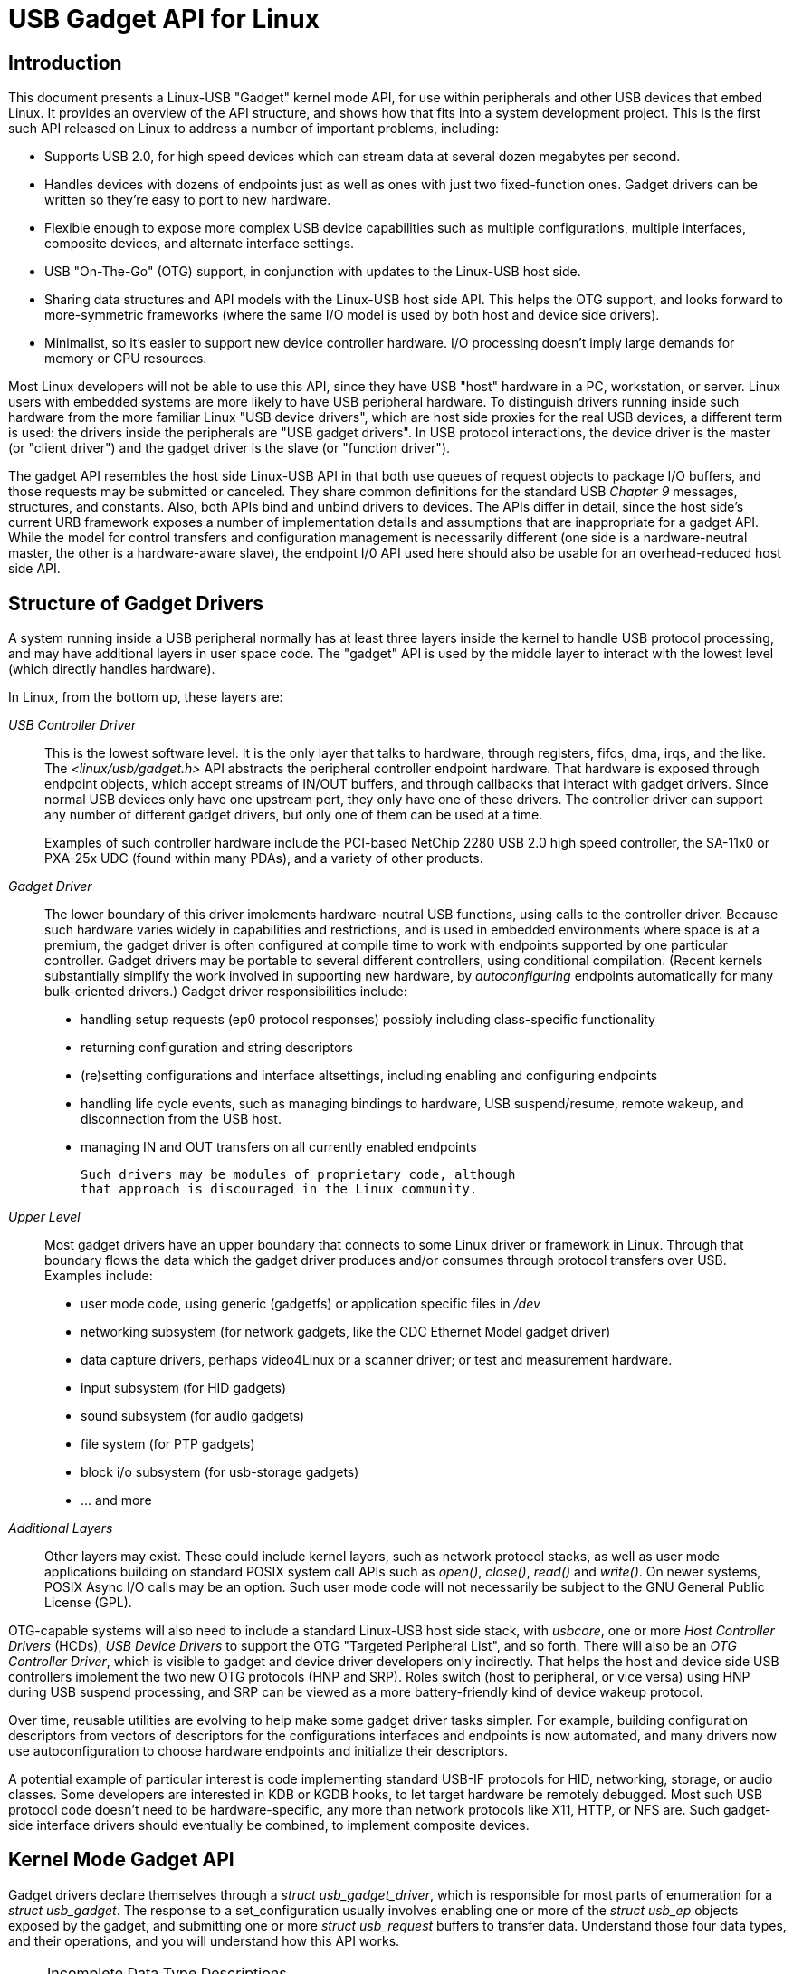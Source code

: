 = USB Gadget API for Linux

[[intro]]

== Introduction

This document presents a Linux-USB "Gadget"
kernel mode
API, for use within peripherals and other USB devices
that embed Linux.
It provides an overview of the API structure,
and shows how that fits into a system development project.
This is the first such API released on Linux to address
a number of important problems, including: 


* Supports USB 2.0, for high speed devices which
	can stream data at several dozen megabytes per second.
	


* Handles devices with dozens of endpoints just as
	well as ones with just two fixed-function ones.  Gadget drivers
	can be written so they're easy to port to new hardware.
	


* Flexible enough to expose more complex USB device
	capabilities such as multiple configurations, multiple interfaces,
	composite devices,
	and alternate interface settings.
	


* USB "On-The-Go" (OTG) support, in conjunction
	with updates to the Linux-USB host side.
	


* Sharing data structures and API models with the
	Linux-USB host side API.  This helps the OTG support, and
	looks forward to more-symmetric frameworks (where the same
	I/O model is used by both host and device side drivers).
	


* Minimalist, so it's easier to support new device
	controller hardware.  I/O processing doesn't imply large
	demands for memory or CPU resources.
	

Most Linux developers will not be able to use this API, since they
have USB "host" hardware in a PC, workstation, or server.
Linux users with embedded systems are more likely to
have USB peripheral hardware.
To distinguish drivers running inside such hardware from the
more familiar Linux "USB device drivers",
which are host side proxies for the real USB devices,
a different term is used:
the drivers inside the peripherals are "USB gadget drivers".
In USB protocol interactions, the device driver is the master
(or "client driver")
and the gadget driver is the slave (or "function driver").


The gadget API resembles the host side Linux-USB API in that both
use queues of request objects to package I/O buffers, and those requests
may be submitted or canceled.
They share common definitions for the standard USB
__Chapter 9__ messages, structures, and constants.
Also, both APIs bind and unbind drivers to devices.
The APIs differ in detail, since the host side's current
URB framework exposes a number of implementation details
and assumptions that are inappropriate for a gadget API.
While the model for control transfers and configuration
management is necessarily different (one side is a hardware-neutral master,
the other is a hardware-aware slave), the endpoint I/0 API used here
should also be usable for an overhead-reduced host side API.


[[structure]]

== Structure of Gadget Drivers

A system running inside a USB peripheral
normally has at least three layers inside the kernel to handle
USB protocol processing, and may have additional layers in
user space code.
The "gadget" API is used by the middle layer to interact
with the lowest level (which directly handles hardware).


In Linux, from the bottom up, these layers are:


_USB Controller Driver_:: This is the lowest software level.
	It is the only layer that talks to hardware,
	through registers, fifos, dma, irqs, and the like.
	The _&lt;linux/usb/gadget.h&gt;_ API abstracts
	the peripheral controller endpoint hardware.
	That hardware is exposed through endpoint objects, which accept
	streams of IN/OUT buffers, and through callbacks that interact
	with gadget drivers.
	Since normal USB devices only have one upstream
	port, they only have one of these drivers.
	The controller driver can support any number of different
	gadget drivers, but only one of them can be used at a time.
	
+
Examples of such controller hardware include
	the PCI-based NetChip 2280 USB 2.0 high speed controller,
	the SA-11x0 or PXA-25x UDC (found within many PDAs),
	and a variety of other products.
	

_Gadget Driver_:: The lower boundary of this driver implements hardware-neutral
	USB functions, using calls to the controller driver.
	Because such hardware varies widely in capabilities and restrictions,
	and is used in embedded environments where space is at a premium,
	the gadget driver is often configured at compile time
	to work with endpoints supported by one particular controller.
	Gadget drivers may be portable to several different controllers,
	using conditional compilation.
	(Recent kernels substantially simplify the work involved in
	supporting new hardware, by _autoconfiguring_
	endpoints automatically for many bulk-oriented drivers.)
	Gadget driver responsibilities include:
	

* handling setup requests (ep0 protocol responses)
		possibly including class-specific functionality
		


* returning configuration and string descriptors
		


* (re)setting configurations and interface
		altsettings, including enabling and configuring endpoints
		


* handling life cycle events, such as managing
		bindings to hardware,
		USB suspend/resume, remote wakeup,
		and disconnection from the USB host.
		


* managing IN and OUT transfers on all currently
		enabled endpoints
		

+

	Such drivers may be modules of proprietary code, although
	that approach is discouraged in the Linux community.
	

_Upper Level_:: Most gadget drivers have an upper boundary that connects
	to some Linux driver or framework in Linux.
	Through that boundary flows the data which the gadget driver
	produces and/or consumes through protocol transfers over USB.
	Examples include:
	

* user mode code, using generic (gadgetfs)
	        or application specific files in
		_/dev_
		


* networking subsystem (for network gadgets,
		like the CDC Ethernet Model gadget driver)
		


* data capture drivers, perhaps video4Linux or
		 a scanner driver; or test and measurement hardware.
		 


* input subsystem (for HID gadgets)
		


* sound subsystem (for audio gadgets)
		


* file system (for PTP gadgets)
		


* block i/o subsystem (for usb-storage gadgets)
		


* ... and more 

_Additional Layers_:: Other layers may exist.
	These could include kernel layers, such as network protocol stacks,
	as well as user mode applications building on standard POSIX
	system call APIs such as
	_open()_, _close()_,
	_read()_ and _write()_.
	On newer systems, POSIX Async I/O calls may be an option.
	Such user mode code will not necessarily be subject to
	the GNU General Public License (GPL).
	

OTG-capable systems will also need to include a standard Linux-USB
host side stack,
with _usbcore_,
one or more _Host Controller Drivers_ (HCDs),
__USB Device Drivers__ to support
the OTG "Targeted Peripheral List",
and so forth.
There will also be an __OTG Controller Driver__,
which is visible to gadget and device driver developers only indirectly.
That helps the host and device side USB controllers implement the
two new OTG protocols (HNP and SRP).
Roles switch (host to peripheral, or vice versa) using HNP
during USB suspend processing, and SRP can be viewed as a
more battery-friendly kind of device wakeup protocol.


Over time, reusable utilities are evolving to help make some
gadget driver tasks simpler.
For example, building configuration descriptors from vectors of
descriptors for the configurations interfaces and endpoints is
now automated, and many drivers now use autoconfiguration to
choose hardware endpoints and initialize their descriptors.

A potential example of particular interest
is code implementing standard USB-IF protocols for
HID, networking, storage, or audio classes.
Some developers are interested in KDB or KGDB hooks, to let
target hardware be remotely debugged.
Most such USB protocol code doesn't need to be hardware-specific,
any more than network protocols like X11, HTTP, or NFS are.
Such gadget-side interface drivers should eventually be combined,
to implement composite devices.


[[api]]

== Kernel Mode Gadget API

Gadget drivers declare themselves through a
__$$struct usb_gadget_driver$$__, which is responsible for
most parts of enumeration for a __$$struct usb_gadget$$__.
The response to a set_configuration usually involves
enabling one or more of the __$$struct usb_ep$$__ objects
exposed by the gadget, and submitting one or more
__$$struct usb_request$$__ buffers to transfer data.
Understand those four data types, and their operations, and
you will understand how this API works.



[NOTE]
.Incomplete Data Type Descriptions
====
This documentation was prepared using the standard Linux
kernel _docproc_ tool, which turns text
and in-code comments into SGML DocBook and then into usable
formats such as HTML or PDF.
Other than the "Chapter 9" data types, most of the significant
data types and functions are described here.


However, docproc does not understand all the C constructs
that are used, so some relevant information is likely omitted from
what you are reading.  
One example of such information is endpoint autoconfiguration.
You'll have to read the header file, and use example source
code (such as that for "Gadget Zero"), to fully understand the API.


The part of the API implementing some basic
driver capabilities is specific to the version of the
Linux kernel that's in use.
The 2.6 kernel includes a _driver model_
framework that has no analogue on earlier kernels;
so those parts of the gadget API are not fully portable.
(They are implemented on 2.4 kernels, but in a different way.)
The driver model state is another part of this API that is
ignored by the kerneldoc tools.


====


The core API does not expose
every possible hardware feature, only the most widely available ones.
There are significant hardware features, such as device-to-device DMA
(without temporary storage in a memory buffer)
that would be added using hardware-specific APIs.


This API allows drivers to use conditional compilation to handle
endpoint capabilities of different hardware, but doesn't require that.
Hardware tends to have arbitrary restrictions, relating to
transfer types, addressing, packet sizes, buffering, and availability.
As a rule, such differences only matter for "endpoint zero" logic
that handles device configuration and management.
The API supports limited run-time
detection of capabilities, through naming conventions for endpoints.
Many drivers will be able to at least partially autoconfigure
themselves.
In particular, driver init sections will often have endpoint
autoconfiguration logic that scans the hardware's list of endpoints
to find ones matching the driver requirements
(relying on those conventions), to eliminate some of the most
common reasons for conditional compilation.


Like the Linux-USB host side API, this API exposes
the "chunky" nature of USB messages:  I/O requests are in terms
of one or more "packets", and packet boundaries are visible to drivers.
Compared to RS-232 serial protocols, USB resembles
synchronous protocols like HDLC
(N bytes per frame, multipoint addressing, host as the primary
station and devices as secondary stations)
more than asynchronous ones
(tty style:  8 data bits per frame, no parity, one stop bit).
So for example the controller drivers won't buffer
two single byte writes into a single two-byte USB IN packet,
although gadget drivers may do so when they implement
protocols where packet boundaries (and "short packets")
are not significant.


[[lifecycle]]

=== Driver Life Cycle

Gadget drivers make endpoint I/O requests to hardware without
needing to know many details of the hardware, but driver
setup/configuration code needs to handle some differences.
Use the API like this:



. Register a driver for the particular device side
usb controller hardware,
such as the net2280 on PCI (USB 2.0),
sa11x0 or pxa25x as found in Linux PDAs,
and so on.
At this point the device is logically in the USB ch9 initial state
("attached"), drawing no power and not usable
(since it does not yet support enumeration).
Any host should not see the device, since it's not
activated the data line pullup used by the host to
detect a device, even if VBUS power is available.



. Register a gadget driver that implements some higher level
device function.  That will then bind() to a usb_gadget, which
activates the data line pullup sometime after detecting VBUS.



. The hardware driver can now start enumerating.
The steps it handles are to accept USB power and set_address requests.
Other steps are handled by the gadget driver.
If the gadget driver module is unloaded before the host starts to
enumerate, steps before step 7 are skipped.



. The gadget driver's setup() call returns usb descriptors,
based both on what the bus interface hardware provides and on the
functionality being implemented.
That can involve alternate settings or configurations,
unless the hardware prevents such operation.
For OTG devices, each configuration descriptor includes
an OTG descriptor.



. The gadget driver handles the last step of enumeration,
when the USB host issues a set_configuration call.
It enables all endpoints used in that configuration,
with all interfaces in their default settings.
That involves using a list of the hardware's endpoints, enabling each
endpoint according to its descriptor.
It may also involve using usb_gadget_vbus_draw
to let more power be drawn from VBUS, as allowed by that configuration.
For OTG devices, setting a configuration may also involve reporting
HNP capabilities through a user interface.



. Do real work and perform data transfers, possibly involving
changes to interface settings or switching to new configurations, until the
device is disconnect()ed from the host.
Queue any number of transfer requests to each endpoint.
It may be suspended and resumed several times before being disconnected.
On disconnect, the drivers go back to step 3 (above).



. When the gadget driver module is being unloaded,
the driver unbind() callback is issued.  That lets the controller
driver be unloaded.


Drivers will normally be arranged so that just loading the
gadget driver module (or statically linking it into a Linux kernel)
allows the peripheral device to be enumerated, but some drivers
will defer enumeration until some higher level component (like
a user mode daemon) enables it.
Note that at this lowest level there are no policies about how
ep0 configuration logic is implemented,
except that it should obey USB specifications.
Such issues are in the domain of gadget drivers,
including knowing about implementation constraints
imposed by some USB controllers
or understanding that composite devices might happen to
be built by integrating reusable components.


Note that the lifecycle above can be slightly different
for OTG devices.
Other than providing an additional OTG descriptor in each
configuration, only the HNP-related differences are particularly
visible to driver code.
They involve reporting requirements during the SET_CONFIGURATION
request, and the option to invoke HNP during some suspend callbacks.
Also, SRP changes the semantics of
usb_gadget_wakeup
slightly.


[[ch9]]

=== USB 2.0 Chapter 9 Types and Constants

Gadget drivers
rely on common USB structures and constants
defined in the
__&lt;linux/usb/ch9.h&gt;__
header file, which is standard in Linux 2.6 kernels.
These are the same types and constants used by host
side drivers (and usbcore).


[[core]]

=== Core Objects and Methods

These are declared in
__&lt;linux/usb/gadget.h&gt;__,
and are used by gadget drivers to interact with
USB peripheral controller drivers.


[[utils]]

=== Optional Utilities

The core API is sufficient for writing a USB Gadget Driver,
but some optional utilities are provided to simplify common tasks.
These utilities include endpoint autoconfiguration.


[[composite]]

=== Composite Device Framework

The core API is sufficient for writing drivers for composite
USB devices (with more than one function in a given configuration),
and also multi-configuration devices (also more than one function,
but not necessarily sharing a given configuration).
There is however an optional framework which makes it easier to
reuse and combine functions.


Devices using this framework provide a _$$struct usb_composite_driver$$_, which in turn provides one or
more _$$struct usb_configuration$$_ instances.
Each such configuration includes at least one
__$$struct usb_function$$__, which packages a user
visible role such as "network link" or "mass storage device".
Management functions may also exist, such as "Device Firmware
Upgrade".


[[functions]]

=== Composite Device Functions

At this writing, a few of the current gadget drivers have
been converted to this framework.
Near-term plans include converting all of them, except for "gadgetfs".


[[controllers]]

== Peripheral Controller Drivers

The first hardware supporting this API was the NetChip 2280
controller, which supports USB 2.0 high speed and is based on PCI.
This is the _net2280_ driver module.
The driver supports Linux kernel versions 2.4 and 2.6;
contact NetChip Technologies for development boards and product
information.


Other hardware working in the "gadget" framework includes:
Intel's PXA 25x and IXP42x series processors
(__$$pxa2xx_udc$$__),
Toshiba TC86c001 "Goku-S" (__$$goku_udc$$__),
Renesas SH7705/7727 (__$$sh_udc$$__),
MediaQ 11xx (__$$mq11xx_udc$$__),
Hynix HMS30C7202 (__$$h7202_udc$$__),
National 9303/4 (__$$n9604_udc$$__),
Texas Instruments OMAP (__$$omap_udc$$__),
Sharp LH7A40x (__$$lh7a40x_udc$$__),
and more.
Most of those are full speed controllers.


At this writing, there are people at work on drivers in
this framework for several other USB device controllers,
with plans to make many of them be widely available.


A partial USB simulator,
the _$$dummy_hcd$$_ driver, is available.
It can act like a net2280, a pxa25x, or an sa11x0 in terms
of available endpoints and device speeds; and it simulates
control, bulk, and to some extent interrupt transfers.
That lets you develop some parts of a gadget driver on a normal PC,
without any special hardware, and perhaps with the assistance
of tools such as GDB running with User Mode Linux.
At least one person has expressed interest in adapting that
approach, hooking it up to a simulator for a microcontroller.
Such simulators can help debug subsystems where the runtime hardware
is unfriendly to software development, or is not yet available.


Support for other controllers is expected to be developed
and contributed
over time, as this driver framework evolves.


[[gadget]]

== Gadget Drivers

In addition to _Gadget Zero_
(used primarily for testing and development with drivers
for usb controller hardware), other gadget drivers exist.


There's an _ethernet_ gadget
driver, which implements one of the most useful
__Communications Device Class__ (CDC) models.  
One of the standards for cable modem interoperability even
specifies the use of this ethernet model as one of two
mandatory options.
Gadgets using this code look to a USB host as if they're
an Ethernet adapter.
It provides access to a network where the gadget's CPU is one host,
which could easily be bridging, routing, or firewalling
access to other networks.
Since some hardware can't fully implement the CDC Ethernet
requirements, this driver also implements a "good parts only"
subset of CDC Ethernet.
(That subset doesn't advertise itself as CDC Ethernet,
to avoid creating problems.)


Support for Microsoft's _RNDIS_
protocol has been contributed by Pengutronix and Auerswald GmbH.
This is like CDC Ethernet, but it runs on more slightly USB hardware
(but less than the CDC subset).
However, its main claim to fame is being able to connect directly to
recent versions of Windows, using drivers that Microsoft bundles
and supports, making it much simpler to network with Windows.


There is also support for user mode gadget drivers,
using _gadgetfs_.
This provides a _User Mode API_ that presents
each endpoint as a single file descriptor.  I/O is done using
normal _read()_ and _read()_ calls.
Familiar tools like GDB and pthreads can be used to
develop and debug user mode drivers, so that once a robust
controller driver is available many applications for it
won't require new kernel mode software.
Linux 2.6 _Async I/O (AIO)_
support is available, so that user mode software
can stream data with only slightly more overhead
than a kernel driver.


There's a USB Mass Storage class driver, which provides
a different solution for interoperability with systems such
as MS-Windows and MacOS.
That _Mass Storage_ driver uses a
file or block device as backing store for a drive,
like the _loop_ driver.
The USB host uses the BBB, CB, or CBI versions of the mass
storage class specification, using transparent SCSI commands
to access the data from the backing store.


There's a "serial line" driver, useful for TTY style
operation over USB.
The latest version of that driver supports CDC ACM style
operation, like a USB modem, and so on most hardware it can
interoperate easily with MS-Windows.
One interesting use of that driver is in boot firmware (like a BIOS),
which can sometimes use that model with very small systems without
real serial lines.


Support for other kinds of gadget is expected to
be developed and contributed
over time, as this driver framework evolves.


[[otg]]

== USB On-The-GO (OTG)

USB OTG support on Linux 2.6 was initially developed
by Texas Instruments for
link:$$http://www.omap.com$$[OMAP] 16xx and 17xx
series processors.
Other OTG systems should work in similar ways, but the
hardware level details could be very different.


Systems need specialized hardware support to implement OTG,
notably including a special _Mini-AB_ jack
and associated transceiver to support _Dual-Role_
operation:
they can act either as a host, using the standard
Linux-USB host side driver stack,
or as a peripheral, using this "gadget" framework.
To do that, the system software relies on small additions
to those programming interfaces,
and on a new internal component (here called an "OTG Controller")
affecting which driver stack connects to the OTG port.
In each role, the system can re-use the existing pool of
hardware-neutral drivers, layered on top of the controller
driver interfaces (__$$usb_bus$$__ or
__$$usb_gadget$$__).
Such drivers need at most minor changes, and most of the calls
added to support OTG can also benefit non-OTG products.



* Gadget drivers test the _$$is_otg$$_
	flag, and use it to determine whether or not to include
	an OTG descriptor in each of their configurations.
	


* Gadget drivers may need changes to support the
	two new OTG protocols, exposed in new gadget attributes
	such as _$$b_hnp_enable$$_ flag.
	HNP support should be reported through a user interface
	(two LEDs could suffice), and is triggered in some cases
	when the host suspends the peripheral.
	SRP support can be user-initiated just like remote wakeup,
	probably by pressing the same button.
	


* On the host side, USB device drivers need
	to be taught to trigger HNP at appropriate moments, using
	usb_suspend_device().
	That also conserves battery power, which is useful even
	for non-OTG configurations.
	


* Also on the host side, a driver must support the
	OTG "Targeted Peripheral List".  That's just a whitelist,
	used to reject peripherals not supported with a given
	Linux OTG host.
	_$$This whitelist is product-specific; each product must modify _$$otg_whitelist.h$$_ to match its interoperability specification.$$_
	
+
Non-OTG Linux hosts, like PCs and workstations,
	normally have some solution for adding drivers, so that
	peripherals that aren't recognized can eventually be supported.
	That approach is unreasonable for consumer products that may
	never have their firmware upgraded, and where it's usually
	unrealistic to expect traditional PC/workstation/server kinds
	of support model to work.
	For example, it's often impractical to change device firmware
	once the product has been distributed, so driver bugs can't
	normally be fixed if they're found after shipment.
	


Additional changes are needed below those hardware-neutral
__$$usb_bus$$__ and __$$usb_gadget$$__
driver interfaces; those aren't discussed here in any detail.
Those affect the hardware-specific code for each USB Host or Peripheral
controller, and how the HCD initializes (since OTG can be active only
on a single port).
They also involve what may be called an __OTG Controller Driver__, managing the OTG transceiver and the OTG state
machine logic as well as much of the root hub behavior for the
OTG port.
The OTG controller driver needs to activate and deactivate USB
controllers depending on the relevant device role.
Some related changes were needed inside usbcore, so that it
can identify OTG-capable devices and respond appropriately
to HNP or SRP protocols.




++++++++++++++++++++++++++++++++++++++
<!--
	vim:syntax=sgml:sw=4
-->
++++++++++++++++++++++++++++++++++++++
    
